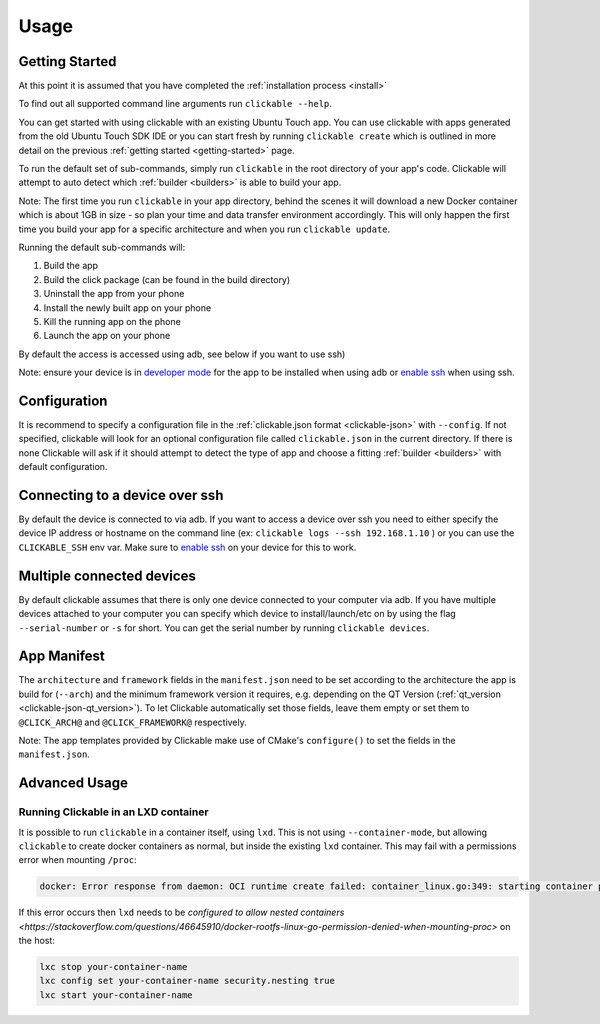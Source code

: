 .. _usage:

Usage
=====

Getting Started
---------------

At this point it is assumed that you have completed the :ref:`installation
process <install>`

To find out all supported command line arguments run ``clickable --help``.

You can get started with using clickable with an existing Ubuntu Touch app.
You can use clickable with apps generated from the old Ubuntu Touch SDK IDE
or you can start fresh by running ``clickable create`` which is outlined in more
detail on the previous :ref:`getting started <getting-started>` page.

To run the default set of sub-commands, simply run ``clickable`` in the root directory
of your app's code. Clickable will attempt to auto detect which
:ref:`builder <builders>` is able to build your app.

Note: The first time you run ``clickable`` in your app directory, behind the
scenes it will download a new Docker container which is about 1GB in size - so
plan your time and data transfer environment accordingly. This will only happen
the first time you build your app for a specific architecture and when you run
``clickable update``.

Running the default sub-commands will:

1) Build the app
2) Build the click package (can be found in the build directory)
3) Uninstall the app from your phone
4) Install the newly built app on your phone
5) Kill the running app on the phone
6) Launch the app on your phone

By default the access is accessed using adb, see below if you want to use ssh)

Note: ensure your device is in `developer mode <http://docs.ubports.com/en/latest/userguide/advanceduse/adb.html?highlight=mode#enable-developer-mode>`__
for the app to be installed when using adb or `enable ssh <http://docs.ubports.com/en/latest/userguide/advanceduse/ssh.html>`__
when using ssh.

Configuration
-------------
It is recommend to specify a configuration file in the
:ref:`clickable.json format <clickable-json>` with ``--config``. If not
specified, clickable will look for an optional configuration file called
``clickable.json`` in the current directory. If there is none Clickable will
ask if it should attempt to detect the type of app and choose a fitting
:ref:`builder <builders>` with default configuration.

.. _ssh:

Connecting to a device over ssh
-------------------------------

By default the device is connected to via adb.
If you want to access a device over ssh you need to either specify the device
IP address or hostname on the command line (ex: ``clickable logs --ssh 192.168.1.10`` ) or you
can use the ``CLICKABLE_SSH`` env var. Make sure to `enable ssh <http://docs.ubports.com/en/latest/userguide/advanceduse/ssh.html>`__
on your device for this to work.

.. _multiple-devices:

Multiple connected devices
--------------------------

By default clickable assumes that there is only one device connected to your
computer via adb. If you have multiple devices attached to your computer you
can specify which device to install/launch/etc on by using the flag
``--serial-number`` or ``-s`` for short. You can get the serial number
by running ``clickable devices``.

App Manifest
------------

The ``architecture`` and ``framework`` fields in the ``manifest.json`` need to be set according
to the architecture the app is build for (``--arch``) and the minimum framework version it
requires, e.g. depending on the QT Version (:ref:`qt_version <clickable-json-qt_version>`).
To let Clickable automatically set those fields, leave them empty or set them to
``@CLICK_ARCH@`` and ``@CLICK_FRAMEWORK@`` respectively.

Note: The app templates provided by Clickable make use of CMake's ``configure()`` to set
the fields in the ``manifest.json``.

Advanced Usage
--------------

.. _lxd:

Running Clickable in an LXD container
^^^^^^^^^^^^^^^^^^^^^^^^^^^^^^^^^^^^^

It is possible to run ``clickable`` in a container itself, using ``lxd``. This is not using ``--container-mode``, but allowing ``clickable`` to create docker containers as normal, but inside the existing ``lxd`` container. This may fail with a permissions error when mounting ``/proc``:

.. code-block:: bash

   docker: Error response from daemon: OCI runtime create failed: container_linux.go:349: starting container process caused "process_linux.go:449: container init caused \"rootfs_linux.go:58: mounting \\\"proc\\\" to rootfs \\\"/var/lib/docker/vfs/dir/bffeb203fe06662876a521b1bea3b74e4d5c6ea3535352215c199c75836aa925\\\" at \\\"/proc\\\" caused \\\"permission denied\\\"\"": unknown.

If this error occurs then ``lxd`` needs to be `configured to allow nested containers <https://stackoverflow.com/questions/46645910/docker-rootfs-linux-go-permission-denied-when-mounting-proc>` on the host:

.. code-block:: bash

   lxc stop your-container-name
   lxc config set your-container-name security.nesting true
   lxc start your-container-name
